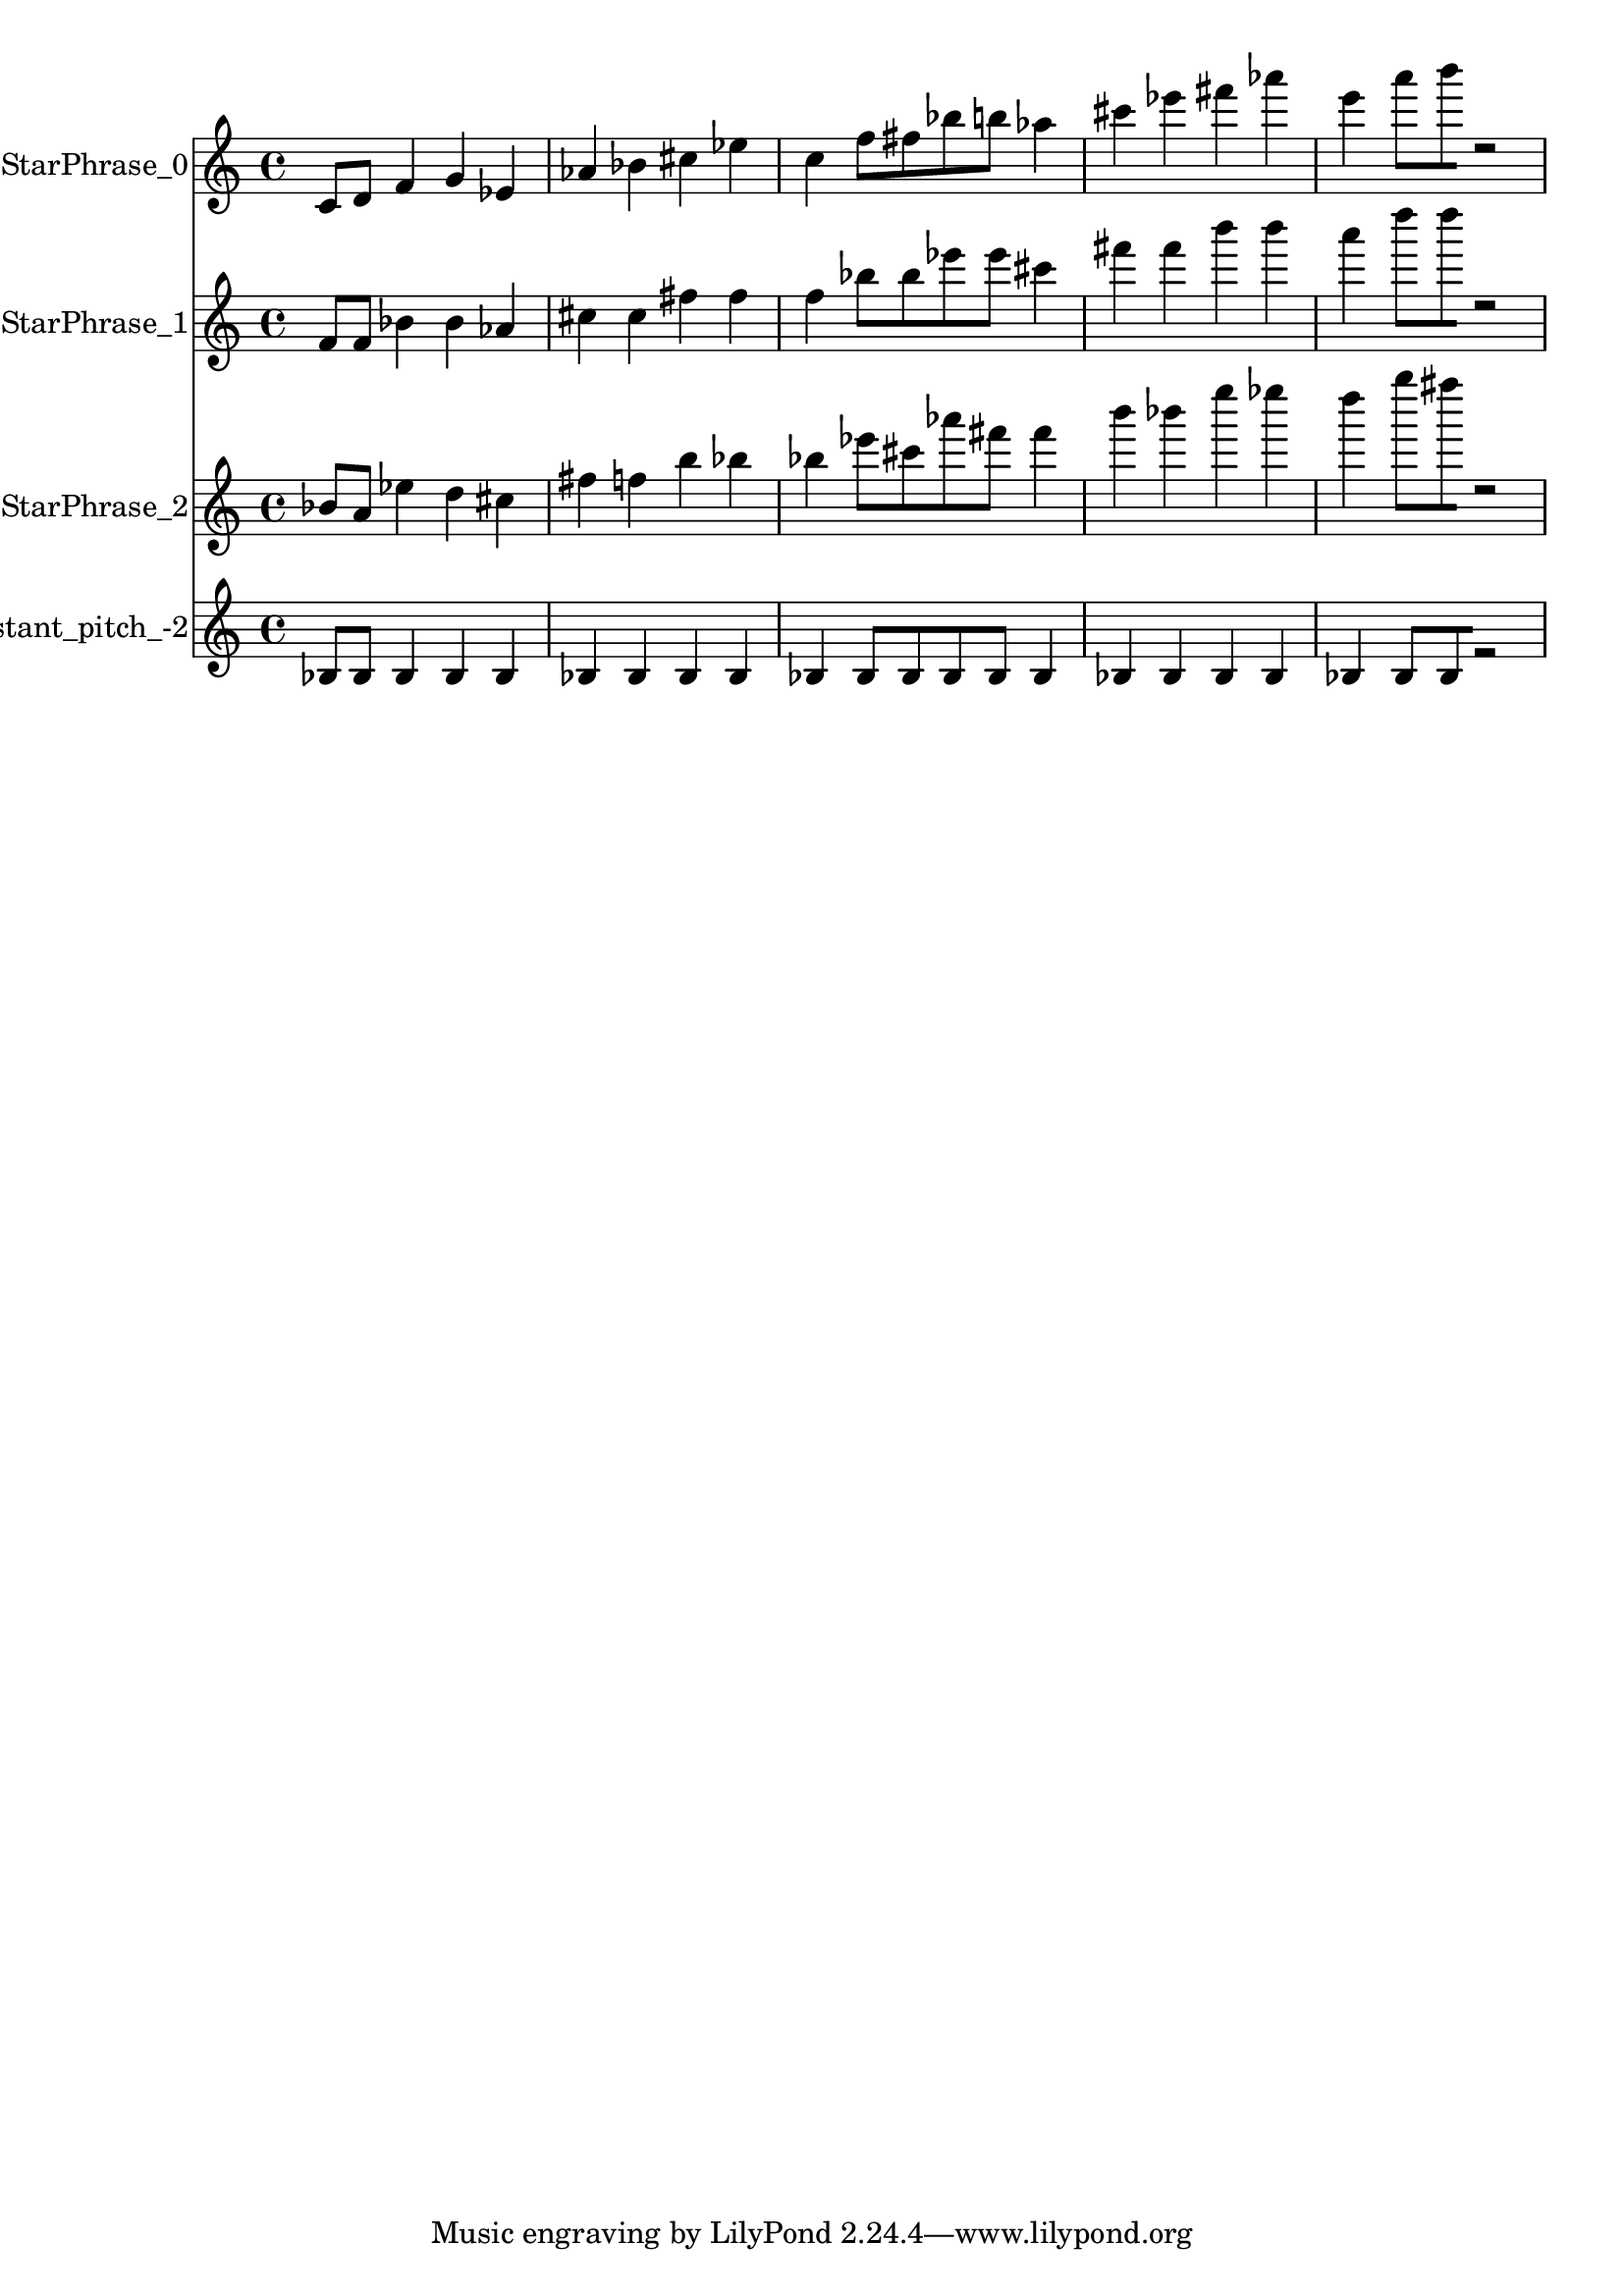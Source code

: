 % 2018-02-17 13:32

\version "2.19.54"
\language "english"

\header {}

\layout {}

\paper {}

\score {
    \new Score <<
        \context Staff = "StarPhrase_0" \with {
            \consists Horizontal_bracket_engraver
        } {
            \set Staff.instrumentName = \markup { StarPhrase_0 }
            \set Staff.shortInstrumentName = \markup { StarPhrase_0 }
            {
                c'8 [
                d'8 ]
                f'4
                g'4
                ef'4
                af'4
                bf'4
                cs''4
                ef''4
                c''4
                f''8 [
                fs''8
                bf''8
                b''8 ]
                af''4
                cs'''4
                ef'''4
                fs'''4
                af'''4
                e'''4
                a'''8 [
                b'''8
                r2 ]
            }
        }
        \context Staff = "StarPhrase_1" \with {
            \consists Horizontal_bracket_engraver
        } {
            \set Staff.instrumentName = \markup { StarPhrase_1 }
            \set Staff.shortInstrumentName = \markup { StarPhrase_1 }
            {
                f'8 [
                f'8 ]
                bf'4
                bf'4
                af'4
                cs''4
                cs''4
                fs''4
                fs''4
                f''4
                bf''8 [
                bf''8
                ef'''8
                ef'''8 ]
                cs'''4
                fs'''4
                fs'''4
                b'''4
                b'''4
                a'''4
                d''''8 [
                d''''8
                r2 ]
            }
        }
        \context Staff = "StarPhrase_2" \with {
            \consists Horizontal_bracket_engraver
        } {
            \set Staff.instrumentName = \markup { StarPhrase_2 }
            \set Staff.shortInstrumentName = \markup { StarPhrase_2 }
            {
                bf'8 [
                a'8 ]
                ef''4
                d''4
                cs''4
                fs''4
                f''4
                b''4
                bf''4
                bf''4
                ef'''8 [
                cs'''8
                af'''8
                fs'''8 ]
                fs'''4
                b'''4
                bf'''4
                e''''4
                ef''''4
                d''''4
                g''''8 [
                fs''''8
                r2 ]
            }
        }
        \context Staff = "Noneconstant_pitch_-2" \with {
            \consists Horizontal_bracket_engraver
        } {
            \set Staff.instrumentName = \markup { Noneconstant_pitch_-2 }
            \set Staff.shortInstrumentName = \markup { Noneconstant_pitch_-2 }
            {
                bf8 [
                bf8 ]
                bf4
                bf4
                bf4
                bf4
                bf4
                bf4
                bf4
                bf4
                bf8 [
                bf8
                bf8
                bf8 ]
                bf4
                bf4
                bf4
                bf4
                bf4
                bf4
                bf8 [
                bf8
                r2 ]
            }
        }
    >>
}